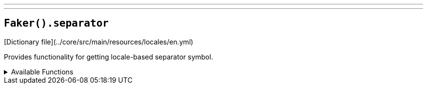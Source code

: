 ---
---

== `Faker().separator`

[Dictionary file](../core/src/main/resources/locales/en.yml)

Provides functionality for getting locale-based separator symbol.

.Available Functions
[%collapsible]
====
[source,kotlin]
----
Faker().separator.separator() // => &
----
====
